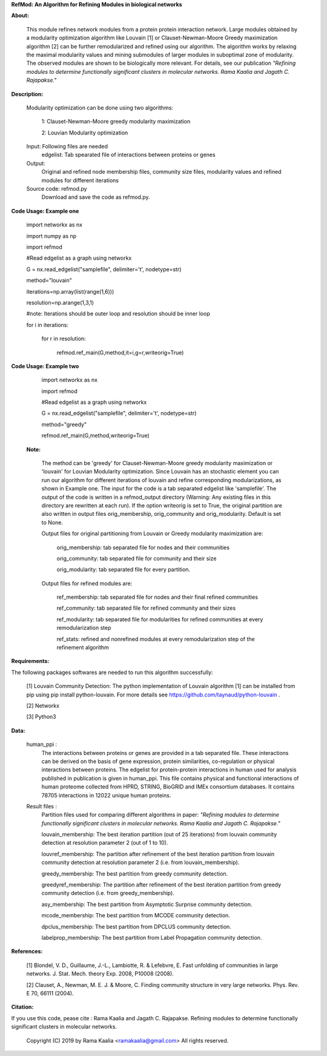 **RefMod: An Algorithm for Refining Modules in biological networks**

**About:**

    This module refines network modules from a protein protein interaction network. Large modules obtained by a modularity optimization algorithm like Louvain [1] or Clauset-Newman-Moore Greedy maximization algorithm [2] can be further remodularized and refined using our algorithm. 
    The algorithm works by relaxing the maximal modularity values and mining submodules of larger modules in suboptimal zone of modularity. The observed modules are shown to be biologically more relevant.
    For details, see our publication *"Refining modules to determine functionally significant clusters in molecular networks. Rama Kaalia and Jagath C. Rajapakse."*

**Description:**


    Modularity optimization can be done using two algorithms:
    
        1: Clauset-Newman-Moore greedy modularity maximization
        
        2: Louvian Modularity optimization
        
    Input: Following files are needed
        edgelist: Tab spearated file of interactions between proteins or genes
    Output: 
        Original and refined node membership files, community size files, modularity values and refined modules for different iterations
    Source code: refmod.py
        Download and save the code as refmod.py.

**Code Usage: Example one**


    import networkx as nx
    
    import numpy as np
    
    import refmod

    #Read edgelist as a graph using networkx

    G = nx.read_edgelist("samplefile", delimiter='\t', nodetype=str)

    method="louvain"

    iterations=np.array(list(range(1,6)))

    resolution=np.arange(1,3,1)

    #note: Iterations should be outer loop and resolution should be inner loop

    for i in iterations:

            for r in resolution:
    
                  refmod.ref_main(G,method,it=i,g=r,writeorig=True)
                  
                  

**Code Usage: Example two**

    import networkx as nx
    
    import refmod

    #Read edgelist as a graph using networkx

    G = nx.read_edgelist("samplefile", delimiter='\t', nodetype=str)

    method="greedy"

    refmod.ref_main(G,method,writeorig=True)
    
 
 **Note:**
 
    The method can be 'greedy' for Clauset-Newman-Moore greedy modularity maximization or 'louvain' for Louvian Modularity optimization. Since Louvain has an stochastic element you can run our algorithm for different iterations of louvain and refine corresponding modularizations, as shown in Example one. The input for the code is a tab separated edgelist like 'samplefile'. The output of the code is written in a refmod_output directory (Warning: Any existing files in this directory are rewritten at each run). If the option writeorig is set to True, the original partition are also written in output files orig_membership, orig_community and orig_modularity. Default is set to None. 
    
    Output files for original partitioning from Louvain or Greedy modularity maximization are:
    
        orig_membership: tab separated file for nodes and their communities
    
        orig_community: tab separated file for community and their size
    
        orig_modularity: tab separated file for every partition.
    
    Output files for refined modules are:
    
        ref_membership: tab separated file for nodes and their final refined communities
    
        ref_community: tab separated file for refined community and their sizes 
    
        ref_modularity: tab separated file for modularities for refined communities at every remodularization step
    
        ref_stats: refined and nonrefined modules at every remodularization step of the refinement algorithm
 
    

**Requirements:**

The following packages softwares are needed to run this algorithm successfully:

    [1] Louvain Community Detection: The python implementation of Louvain algorithm [1] can be installed from pip using pip install python-louvain. For more details see https://github.com/taynaud/python-louvain .
    
    [2] Networkx
    
    [3] Python3


**Data:**
 
 human_ppi :
    The interactions between proteins or genes are provided in a tab separated file. These interactions can be derived on the basis of gene expression, protein similarities, co-regulation or physical interactions between proteins. The edgelist for protein-protein interactions in human used for analysis published in publication is given in human_ppi. This file contains physical and functional interactions of human proteome collected from HPRD, STRING, BioGRID and IMEx consortium databases. It contains 78705 interactions in 12022 unique human proteins.
 
 Result files :
    Partition files used for comparing different algorithms in paper: *"Refining modules to determine functionally significant clusters in molecular networks. Rama Kaalia and Jagath C. Rajapakse."*
 
    louvain_membership: The best iteration partition (out of 25 iterations) from louvain community detection at resolution parameter 2 (out of 1 to 10).
 
    louvref_membership: The partition after refinement of the best iteration partition from louvain community detection at resolution parameter 2 (i.e. from louvain_membership).
  
    greedy_membership: The best partition from greedy community detection.
 
    greedyref_membership: The partition after refinement of the best iteration partition from greedy community detection (i.e. from greedy_membership).
    
    asy_membership: The best partition from Asymptotic Surprise community detection.
      
    mcode_membership: The best partition from MCODE community detection.
 
    dpclus_membership: The best partition from DPCLUS community detection.
 
    labelprop_membership: The best partition from Label Propagation community detection.
 
 
    
**References:**

    [1] Blondel, V. D., Guillaume, J.-L., Lambiotte, R. & Lefebvre, E. Fast unfolding of communities in large networks. J. Stat. Mech. theory Exp. 2008, P10008 (2008).
    
    [2] Clauset, A., Newman, M. E. J. & Moore, C. Finding community structure in very large networks. Phys. Rev. E 70, 66111 (2004).
    
    
**Citation:**

If you use this code, pease cite : Rama Kaalia and Jagath C. Rajapakse. Refining modules to determine functionally significant clusters in molecular networks. 


            Copyright (C) 2019 by Rama Kaalia <ramakaalia@gmail.com>   All rights reserved.
